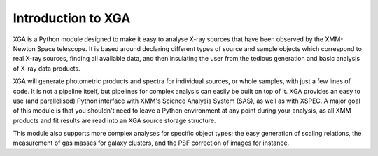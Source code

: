 Introduction to XGA
===================

XGA is a Python module designed to make it easy to analyse X-ray sources that have been observed by the
XMM-Newton Space telescope. It is based around declaring different types of source and sample objects which
correspond to real X-ray sources, finding all available data, and then insulating the user from the tedious
generation and basic analysis of X-ray data products.

XGA will generate photometric products and spectra for individual sources, or whole samples, with just a few lines
of code. It is not a pipeline itself, but pipelines for complex analysis can easily be built on top of it. XGA
provides an easy to use (and parallelised) Python interface with XMM's Science Analysis System (SAS), as well as
with XSPEC. A major goal of this module is that you shouldn't need to leave a Python environment at any point during
your analysis, as all XMM products and fit results are read into an XGA source storage structure.

This module also supports more complex analyses for specific object types; the easy generation of scaling relations,
the measurement of gas masses for galaxy clusters, and the PSF correction of images for instance.


